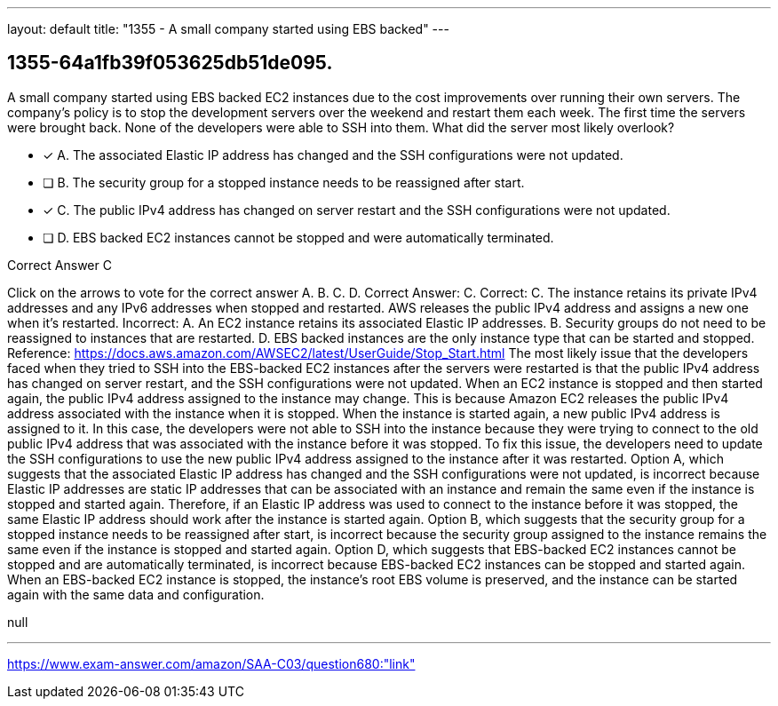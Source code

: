 ---
layout: default 
title: "1355 - A small company started using EBS backed"
---


[.question]
== 1355-64a1fb39f053625db51de095.


****

[.query]
--
A small company started using EBS backed EC2 instances due to the cost improvements over running their own servers.
The company's policy is to stop the development servers over the weekend and restart them each week.
The first time the servers were brought back.
None of the developers were able to SSH into them.
What did the server most likely overlook?


--

[.list]
--
* [*] A. The associated Elastic IP address has changed and the SSH configurations were not updated.
* [ ] B. The security group for a stopped instance needs to be reassigned after start.
* [*] C. The public IPv4 address has changed on server restart and the SSH configurations were not updated.
* [ ] D. EBS backed EC2 instances cannot be stopped and were automatically terminated.

--
****

[.answer]
Correct Answer C

[.explanation]
--
Click on the arrows to vote for the correct answer
A.
B.
C.
D.
Correct Answer: C.
Correct:
C.
The instance retains its private IPv4 addresses and any IPv6 addresses when stopped and restarted.
AWS releases the public IPv4 address and assigns a new one when it's restarted.
Incorrect:
A.
An EC2 instance retains its associated Elastic IP addresses.
B.
Security groups do not need to be reassigned to instances that are restarted.
D.
EBS backed instances are the only instance type that can be started and stopped.
Reference:
https://docs.aws.amazon.com/AWSEC2/latest/UserGuide/Stop_Start.html
The most likely issue that the developers faced when they tried to SSH into the EBS-backed EC2 instances after the servers were restarted is that the public IPv4 address has changed on server restart, and the SSH configurations were not updated.
When an EC2 instance is stopped and then started again, the public IPv4 address assigned to the instance may change. This is because Amazon EC2 releases the public IPv4 address associated with the instance when it is stopped. When the instance is started again, a new public IPv4 address is assigned to it.
In this case, the developers were not able to SSH into the instance because they were trying to connect to the old public IPv4 address that was associated with the instance before it was stopped. To fix this issue, the developers need to update the SSH configurations to use the new public IPv4 address assigned to the instance after it was restarted.
Option A, which suggests that the associated Elastic IP address has changed and the SSH configurations were not updated, is incorrect because Elastic IP addresses are static IP addresses that can be associated with an instance and remain the same even if the instance is stopped and started again. Therefore, if an Elastic IP address was used to connect to the instance before it was stopped, the same Elastic IP address should work after the instance is started again.
Option B, which suggests that the security group for a stopped instance needs to be reassigned after start, is incorrect because the security group assigned to the instance remains the same even if the instance is stopped and started again.
Option D, which suggests that EBS-backed EC2 instances cannot be stopped and are automatically terminated, is incorrect because EBS-backed EC2 instances can be stopped and started again. When an EBS-backed EC2 instance is stopped, the instance's root EBS volume is preserved, and the instance can be started again with the same data and configuration.
--

[.ka]
null

'''



https://www.exam-answer.com/amazon/SAA-C03/question680:"link"


